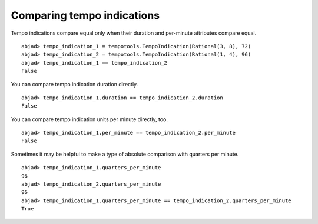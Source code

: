 Comparing tempo indications
===========================

Tempo indications compare equal only when their duration and
per-minute attributes compare equal. ::

   abjad> tempo_indication_1 = tempotools.TempoIndication(Rational(3, 8), 72)
   abjad> tempo_indication_2 = tempotools.TempoIndication(Rational(1, 4), 96)
   abjad> tempo_indication_1 == tempo_indication_2
   False

You can compare tempo indication duration directly. ::

   abjad> tempo_indication_1.duration == tempo_indication_2.duration
   False

You can compare tempo indication units per minute directly, too. ::

   abjad> tempo_indication_1.per_minute == tempo_indication_2.per_minute
   False

Sometimes it may be helpful to make a type of absolute comparison
with quarters per minute. ::

   abjad> tempo_indication_1.quarters_per_minute
   96
   abjad> tempo_indication_2.quarters_per_minute
   96
   abjad> tempo_indication_1.quarters_per_minute == tempo_indication_2.quarters_per_minute
   True
